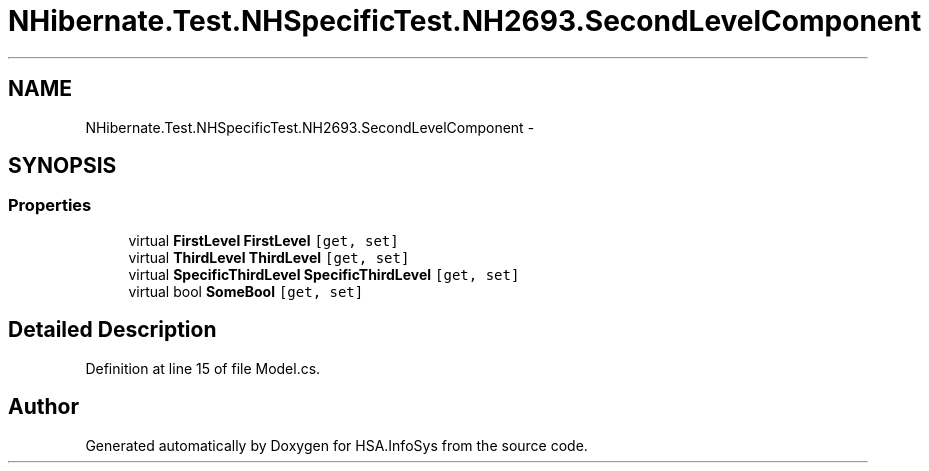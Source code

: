 .TH "NHibernate.Test.NHSpecificTest.NH2693.SecondLevelComponent" 3 "Fri Jul 5 2013" "Version 1.0" "HSA.InfoSys" \" -*- nroff -*-
.ad l
.nh
.SH NAME
NHibernate.Test.NHSpecificTest.NH2693.SecondLevelComponent \- 
.SH SYNOPSIS
.br
.PP
.SS "Properties"

.in +1c
.ti -1c
.RI "virtual \fBFirstLevel\fP \fBFirstLevel\fP\fC [get, set]\fP"
.br
.ti -1c
.RI "virtual \fBThirdLevel\fP \fBThirdLevel\fP\fC [get, set]\fP"
.br
.ti -1c
.RI "virtual \fBSpecificThirdLevel\fP \fBSpecificThirdLevel\fP\fC [get, set]\fP"
.br
.ti -1c
.RI "virtual bool \fBSomeBool\fP\fC [get, set]\fP"
.br
.in -1c
.SH "Detailed Description"
.PP 
Definition at line 15 of file Model\&.cs\&.

.SH "Author"
.PP 
Generated automatically by Doxygen for HSA\&.InfoSys from the source code\&.
